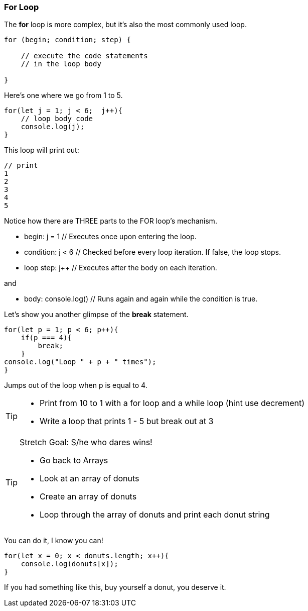 === For Loop

The *for* loop is more complex, but it’s also the most commonly used loop.

[source]
----
for (begin; condition; step) {

    // execute the code statements 
    // in the loop body

}
----

Here's one where we go from 1 to 5.

[source]
----
for(let j = 1; j < 6;  j++){
    // loop body code
    console.log(j);
}
----

This loop will print out: 

[source]
----
// print 
1 
2 
3 
4 
5 
----

Notice how there are THREE parts to the FOR loop's mechanism. 

* begin: j = 1  // Executes once upon entering the loop.
* condition: j < 6  // Checked before every loop iteration. If false, the loop stops.
* loop step: j++  // Executes after the body on each iteration.

and

* body:	console.log()  // Runs again and again while the condition is true.

Let's show you another glimpse of the *break* statement.

[source]
----
for(let p = 1; p < 6; p++){
    if(p === 4){
        break;
    }
console.log("Loop " + p + " times");
}	
----

Jumps out of the loop when p is equal to 4.



[TIP]
====
* Print from 10 to 1 with a for loop and a while loop (hint use decrement)
* Write a loop that prints 1 - 5 but break out at 3
====

[TIP]
====
Stretch Goal: S/he who dares wins!

* Go back to Arrays
* Look at an array of donuts
* Create an array of donuts
* Loop through the array of donuts and print each donut string
====

You can do it, I know you can!

[source]
----
for(let x = 0; x < donuts.length; x++){
    console.log(donuts[x]);
}
----

If you had something like this, buy yourself a donut, you deserve it.
